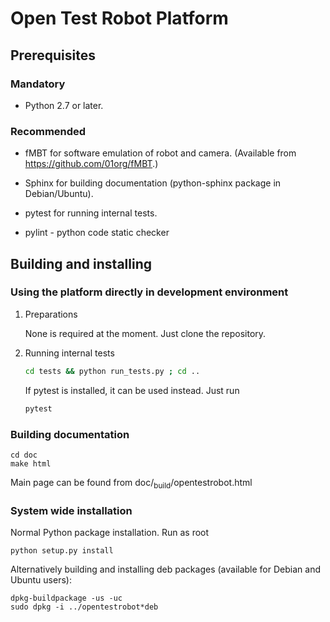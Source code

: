 
* Open Test Robot Platform

** Prerequisites

*** Mandatory

- Python 2.7 or later.

*** Recommended

- fMBT for software emulation of robot and camera. (Available from
  [[https://github.com/01org/fMBT]].)

- Sphinx for building documentation (python-sphinx package in Debian/Ubuntu).

- pytest for running internal tests.

- pylint - python code static checker

** Building and installing

*** Using the platform directly in development environment

**** Preparations

None is required at the moment. Just clone the repository.

**** Running internal tests

#+begin_src sh
cd tests && python run_tests.py ; cd ..
#+end_src

If pytest is installed, it can be used instead. Just run
#+begin_src sh
pytest
#+end_src

*** Building documentation

#+BEGIN_SRC shell-script
cd doc
make html
#+END_SRC

Main page can be found from doc/_build/opentestrobot.html

*** System wide installation

Normal Python package installation. Run as root
#+BEGIN_SRC shell-script
python setup.py install
#+END_SRC

Alternatively building and installing deb packages (available for Debian and Ubuntu users):
#+BEGIN_SRC shell-script
dpkg-buildpackage -us -uc
sudo dpkg -i ../opentestrobot*deb
#+END_SRC
